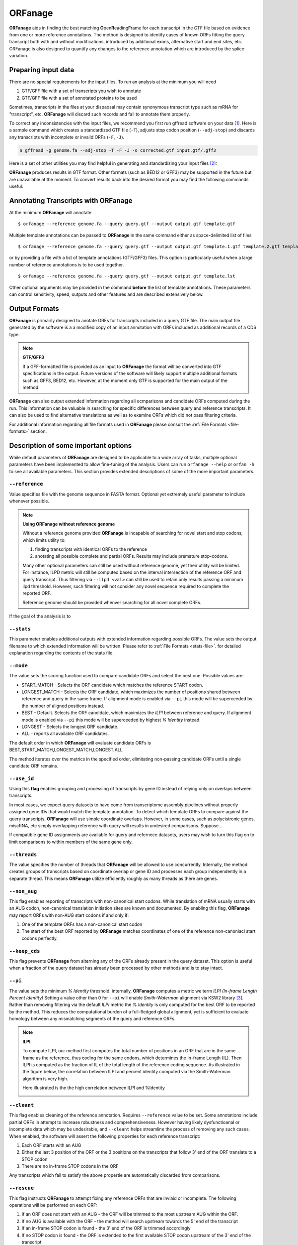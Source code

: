 ORFanage
===============

**ORFanage** aids in finding the best matching **O**\ pen\ **R**\ eading\ **F**\ rame for each transcript in the GTF file based on evidence 
from one or more reference annotaitons. The method is designed to identify cases of known ORFs fitting 
the query transcript both with and without modifications, introduced by additional exons, alternative start 
and end sites, etc. ORFanage is also designed to quantify any changes to the reference annotation which 
are introduced by the splice variation.

Preparing input data
----------------------------------------------------------

There are no special requirements for the input files. To run an analysis at the minimum you will need

1. GTF/GFF file with a set of transcripts you wish to annotate
2. GTF/GFF file with a set of annotated proteins to be used 

Sometimes, transcripts in the files at your dispaosal may contain synonymous transcript type such as mRNA for "transcript", etc.
**ORFanage** will discard such records and fail to annotate them properly.

To correct any inconsistencies with the input files, we recommend you first run gffread software on your data [#gffread]_. Here is a sample command which creates
a standardized GTF file (``-T``), adjusts stop codon position (``--adj-stop``) and discards any transcripts with incomplete or invalid ORFs (``-F``, ``-J``).

.. code-block:: console

	$ gffread -g genome.fa --adj-stop -T -F -J -o corrected.gtf input.gtf/.gff3


Here is a set of other utilities you may find helpful in generating and standardizing your input files [#ucsc]_:

.. code-block:: console
	:linenos:
	
	$ bedToGenePred  input.bed12  gene_pred.gpf 
	$ genePredToGtf "file" gene_pred.gpf  output.gtf

**ORFanage** produces results in GTF format. Other formats (such as BED12 or GFF3) may be supported in the future but are unavailable at the moment. 
To convert results back into the desired format you may find the following commands useful:

.. code-block:: console
	:linenos:
	
	$ gtfToGenePred input.gtf gene_pred.gpf
	$ genePredToBed gene)pred.gpf output.bed12

Annotating Transcripts with **ORFanage**
-----------------------------------------

At the minimum **ORFanage** will annotate 

::

	$ orfanage --reference genome.fa --query query.gtf --output output.gtf template.gtf

Multiple template annotations can be passed to **ORFanage** in the same command either as space-delimited list of files

::

    $ orfanage --reference genome.fa --query query.gtf --output output.gtf template.1.gtf template.2.gtf template.3.gtf

or by providing a file with a list of template annotations (GTF/GFF3) files. This option is particularly useful when a large number of reference annotations is to be used together.

::

    $ orfanage --reference genome.fa --query query.gtf --output output.gtf template.lst


Other optional arguments may be provided in the command **before** the list of template annotations. 
These parameters can control sensitivity, speed, outputs and other features and are described extensively below.

Output Formats
-------------------------------------

**ORFanage** is primarily designed to anotate ORFs for transcripts included in a query GTF file.
The main output file generated by the software is a a modified copy of an input annotation with ORFs included as additional records of a CDS type.

.. note::

	**GTF/GFF3**
	
	If a GFF-formatted file is provided as an input to **ORFanage** the format will be converted into GTF specifications in the output.
	Future versions of the software will likely support multiple additional formats such as GFF3, BED12, etc. However, at the moment
	only GTF is supported for the main output of the method.
	
**ORFanage** can also output extended information regarding all ocmparisons and candidate ORFs computed during the run. 
This information can be valuable in searching for specific differences between query and reference transcripts. 
It can also be used to find alternative translations as well as to examine ORFs which did not pass filtering criteria.
	
For additional information regarding all file formats used in **ORFanage** please consult the :ref:`File Formats <file-formats>` section.

Description of some important options
--------------------------------------

While default parameters of **ORFanage** are designed to be applicable to a wide array of tasks,
multiple optional parameters have been implemented to allow fine-tuning of the analysis.
Users can run ``orfanage --help`` or ``orfan -h`` to see all available parameters.
This section provides extended descriptions of some of the more important parameters.

""""""""""""""""""""""""
``--reference``
""""""""""""""""""""""""

Value specifies file with the genome sequence in FASTA format. Optional yet extremely useful parameter to include whenever possible. 

.. note::

	**Using ORFanage without reference genome**

	Without a reference genome provided **ORFanage** is incapable of searching for novel start and stop codons, which limits utility to:
	
	1. finding transcripts with identical ORFs to the reference
	2. anotating all possible complete and partial ORFs. Results may include premature stop-codons.
	
	Many other optional parameters can still be used without reference genome, yet their utility will be limited.
	For instance, ILPD metric will still be computed based on the interval intersection of the reference ORF and query transcript. 
	Thus filtering via ``--ilpd <val>`` can still be used to retain only results passing a minimum ilpd threshold. 
	However, such filtering will not consider any novel sequence required to complete the reported ORF.
	
	Reference genome should be provided whenver searching for all novel complete ORFs.
	

If the goal of the analysis is to 

""""""""""""""""""""""""
``--stats``
""""""""""""""""""""""""

This parameter enables additional outputs with extended information regarding possible ORFs. 
The value sets the output filename to which extended information will be written. 
Please refer to :ref:`File Formats <stats-file>`. for detailed explanation regarding the contents of the stats file.

""""""""""""""""""""""""
``--mode``
""""""""""""""""""""""""

The value sets the scoring function used to compare candidate ORFs and select the best one. Possible values are:

- START_MATCH - Selects the ORF candidate which matches the reference START codon.
- LONGEST_MATCH - Selects the ORF candidate, which maximizes the number of positions shared between reference and query in the same frame. If alignment mode is enabled via ``--pi`` this mode will be superceeded by the number of aligned positions instead.
- BEST - Default. Selects the ORF candidate, which maximizes the *ILPI* between reference and query. If alignment mode is enabled via ``--pi`` this mode will be superceeded by highest *% Identity* instead.
- LONGEST - Selects the longest ORF candidate.
- ALL - reports all available ORF candidates.

The default order in which **ORFanage** will evaluate candidate ORFs is BEST,START_MATCH,LONGEST_MATCH,LONGEST,ALL

The method iterates over the metrics in the specified order, elimitating non-passing candidate ORFs until a single candidate ORF remains.

""""""""""""""""""""""""
``--use_id``
""""""""""""""""""""""""

Using this **flag** enables grouping and processing of transcripts by gene ID instead of relying only on overlaps between transcripts.

In most cases, we expect query datasets to have come from transcriptome assembly pipelines without properly assigned gene IDs that would match the template annotation. 
To detect which template ORFs to compare against the query transcripts, **ORFanage** will use simple coordinate overlaps.
However, in some cases, such as polycistronic genes, miscRNA, etc simply overlapping reference with query will results in undesired comparisons. Suppose...

If compatible gene ID assignments are available for query and refernece datasets, users may wish to turn this flag on to limit comparisons to within members of the same gene only.

""""""""""""""""""""""""
``--threads``
""""""""""""""""""""""""

The value specifies the number of threads that **ORFanage** will be allowed to use concurrently.
Internally, the method creates groups of transcripts based on coordinate overlap or gene ID 
and processes each group independently in a separate thread. This means **ORFanage** utilize efficiently 
roughly as many threads as there are genes.

""""""""""""""""""""""""
``--non_aug``
""""""""""""""""""""""""

This flag enables reporting of transcripts with non-canonical start codons. While translation of mRNA usually starts with an AUG codon, 
non-canonical translation initiation sites are known and documented. By enabling this flag, **ORFanage** may report ORFs with non-AUG start codons if and only if:

1. One of the template ORFs has a non-canonical start codon
2. The start of the best ORF reported by **ORFanage** matches coordinates of one of the reference non-canoniacl start codons perfectly.


""""""""""""""""""""""""
``--keep_cds``
""""""""""""""""""""""""

This flag prevents **ORFanage** from alterning any of the ORFs already present in the query dataset. 
This option is useful when a fraction of the query dataset has already been processed by other methods and is to stay intact.


""""""""""""""""""""""""
``--pi``
""""""""""""""""""""""""

The value sets the minimum *% Identity* threshold. internally, **ORFanage** computes a metric we term *ILPI (In-frame Length Percent Identity)*
Setting a value other than 0 for ``--pi`` will enable *Smith-Waterman* alignment via KSW2 library [#ksw2]_. Rather than removing filtering via the default *ILPI* metric
the *% Identity* is only computed for the best ORF to be reported by the method. This reduces the computational burden of a full-fledged global alignment,
yet is sufficient to evaluate homology between any mismatching segments of the query and reference ORFs. 

.. note::
 	
 	**ILPI**
 	
 	To compute ILPI, our method first computes the total number of positions in an ORF that are in the same frame as the reference, 
 	thus coding for the same codons, which determines the In-frame Length (IL). 
 	Then ILPI is computed as the fraction of IL of the total length of the reference coding sequence. 
 	As illustrated in the figure below, the correlation between ILPI and percent identity computed via the Smith-Waterman algorithm is very high.
 	
 	Here illustrated is the the high correlation between ILPI and %Identity
 	
	.. image:: ../content/images/pi_vs_ilpi.gencode.png


""""""""""""""""""""""""
``--cleant``
""""""""""""""""""""""""

This flag enables cleaning of the reference annotation. Requires ``--reference`` value to be set. Some annotations include partial ORFs in attempt to increase robustness and comprehensiveness. 
However having likely dysfunctioanal or incomplete data which may be undesirable, and ``--cleant`` helps streamline the process of removing any such cases. 
When enabled, the software will assert the following properties for each reference transcript:

1. Each ORF starts with an AUG
2. Either the last 3 position of the ORF or the 3 positions on the transcripts that follow 3' end of the ORF translate to a STOP codon
3. There are no in-frame STOP codons in the ORF

Any transcripts which fail to satisfy the above propertie are automatically discarded from comparisons.

""""""""""""""""""""""""
``--rescue``
""""""""""""""""""""""""

This flag instructs **ORFanage** to attempt fixing any reference ORFs that are invlaid or incomplete. 
The following operations will be performed on each ORF:

1. If an ORF does not start with an AUG - the ORF will be trimmed to the most upstream AUG within the ORF.
2. If no AUG is available with the ORF - the method will search upstream towards the 5' end of the transcript
3. If an in-frame STOP codon is found - the 3' end of the ORF is trimmed accordingly
4. If no STOP codon is found - the ORF is extended to the first available STOP codon upstream of the 3' end of the transcript


References
------------------------

.. [#gffread] `GFFread <https://github.com/gpertea/gffread>`__.
.. [#ucsc] `Kent UCSC tookit <http://hgdownload.cse.ucsc.edu/admin/exe/macOSX.x86_64/>`__. 
.. [#ksw2] `Global alignment and alignment extension <https://github.com/lh3/ksw2>`_. 